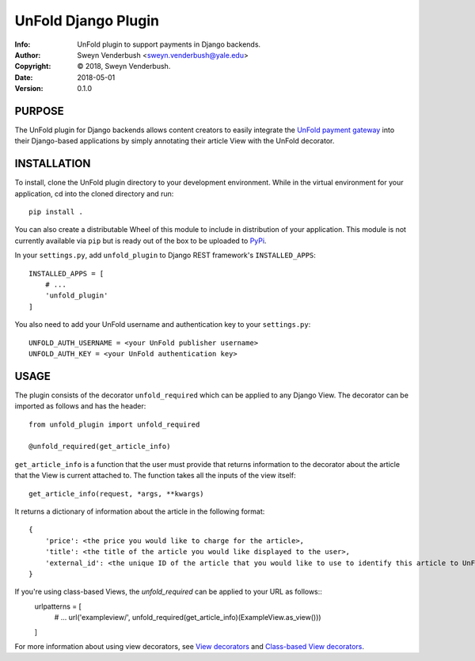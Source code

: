 ==============================================================================
UnFold Django Plugin
==============================================================================
:Info: UnFold plugin to support payments in Django backends.
:Author: Sweyn Venderbush <sweyn.venderbush@yale.edu>
:Copyright: © 2018, Sweyn Venderbush.
:Date: 2018-05-01
:Version: 0.1.0

.. index: README

PURPOSE
-------
The UnFold plugin for Django backends allows content creators to easily integrate the `UnFold payment gateway <http://github.com/wesny/unfold>`_ into their Django-based applications by simply annotating their article View with the UnFold decorator.

INSTALLATION
------------
To install, clone the UnFold plugin directory to your development environment. While in the virtual environment for your application, cd into the cloned directory and run::

    pip install .

You can also create a distributable Wheel of this module to include in distribution of your application. This module is not currently available via ``pip`` but is ready out of the box to be uploaded to `PyPi <https://pypi.python.org>`_.

In your ``settings.py``, add ``unfold_plugin`` to Django REST framework's ``INSTALLED_APPS``::

    INSTALLED_APPS = [
        # ...
        'unfold_plugin'
    ]

You also need to add your UnFold username and authentication key to your ``settings.py``::
    
    UNFOLD_AUTH_USERNAME = <your UnFold publisher username>
    UNFOLD_AUTH_KEY = <your UnFold authentication key>

USAGE
-----
The plugin consists of the decorator ``unfold_required`` which can be applied to any Django View. The decorator can be imported as follows and has the header::

    from unfold_plugin import unfold_required

    @unfold_required(get_article_info)

``get_article_info`` is a function that the user must provide that returns information to the decorator about the article that the View is current attached to. The function takes all the inputs of the view itself::

    get_article_info(request, *args, **kwargs)

It returns a dictionary of information about the article in the following format::

    {
        'price': <the price you would like to charge for the article>, 
        'title': <the title of the article you would like displayed to the user>,
        'external_id': <the unique ID of the article that you would like to use to identify this article to UnFold>
    }

If you're using class-based Views, the `unfold_required` can be applied to your URL as follows::
    urlpatterns = [
        # ...
        url('exampleview/', unfold_required(get_article_info)(ExampleView.as_view()))
    ]

For more information about using view decorators, see `View decorators <https://docs.djangoproject.com/en/2.0/topics/http/decorators/>`_ and `Class-based View decorators <https://docs.djangoproject.com/en/2.0/topics/class-based-views/intro/#decorating-class-based-views>`_.
